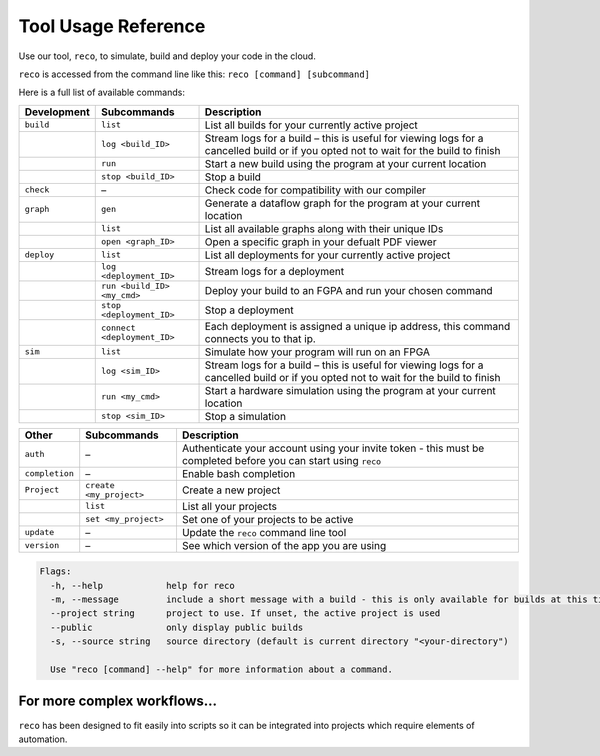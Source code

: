 .. _tool:

Tool Usage Reference
=====================

Use our tool, ``reco``, to simulate, build and deploy your code in the cloud.

``reco`` is accessed from the command line like this: ``reco [command] [subcommand]``

Here is a full list of available commands:

+--------------------------------+-----------------------------+---------------------------------------------------------------------------------------------------------------------------------------+
| Development                    | Subcommands                 | Description                                                                                                                           |
+================================+=============================+=======================================================================================================================================+
| ``build``                      | ``list``                    | List all builds for your currently active project                                                                                     |
+--------------------------------+-----------------------------+---------------------------------------------------------------------------------------------------------------------------------------+
|                                | ``log <build_ID>``          | Stream logs for a build – this is useful for viewing logs for a cancelled build or if you opted not to wait for the build to finish   |
+--------------------------------+-----------------------------+---------------------------------------------------------------------------------------------------------------------------------------+
|                                | ``run``                     | Start a new build using the program at your current location                                                                          |
+--------------------------------+-----------------------------+---------------------------------------------------------------------------------------------------------------------------------------+
|                                | ``stop <build_ID>``         | Stop a build                                                                                                                          |
+--------------------------------+-----------------------------+---------------------------------------------------------------------------------------------------------------------------------------+
| ``check``                      | –                           | Check code for compatibility with our compiler                                                                                        |
+--------------------------------+-----------------------------+---------------------------------------------------------------------------------------------------------------------------------------+
| ``graph``                      | ``gen``                     | Generate a dataflow graph for the program at your current location                                                                    |
+--------------------------------+-----------------------------+---------------------------------------------------------------------------------------------------------------------------------------+
|                                | ``list``                    | List all available graphs along with their unique IDs                                                                                 |
+--------------------------------+-----------------------------+---------------------------------------------------------------------------------------------------------------------------------------+
|                                | ``open <graph_ID>``         | Open a specific graph in your defualt PDF viewer                                                                                      |
+--------------------------------+-----------------------------+---------------------------------------------------------------------------------------------------------------------------------------+
| ``deploy``                     | ``list``                    | List all deployments for your currently active project                                                                                |
+--------------------------------+-----------------------------+---------------------------------------------------------------------------------------------------------------------------------------+
|                                | ``log <deployment_ID>``     | Stream logs for a deployment                                                                                                          |
+--------------------------------+-----------------------------+---------------------------------------------------------------------------------------------------------------------------------------+
|                                | ``run <build_ID> <my_cmd>`` | Deploy your build to an FGPA and run your chosen command                                                                              |
+--------------------------------+-----------------------------+---------------------------------------------------------------------------------------------------------------------------------------+
|                                | ``stop <deployment_ID>``    | Stop a deployment                                                                                                                     |
+--------------------------------+-----------------------------+---------------------------------------------------------------------------------------------------------------------------------------+
|                                | ``connect <deployment_ID>`` | Each deployment is assigned a unique ip address, this command connects you to that ip.                                                |
+--------------------------------+-----------------------------+---------------------------------------------------------------------------------------------------------------------------------------+
| ``sim``                        | ``list``                    | Simulate how your program will run on an FPGA                                                                                         |
+--------------------------------+-----------------------------+---------------------------------------------------------------------------------------------------------------------------------------+
|                                | ``log <sim_ID>``            | Stream logs for a build – this is useful for viewing logs for a cancelled build or if you opted not to wait for the build to finish   |
+--------------------------------+-----------------------------+---------------------------------------------------------------------------------------------------------------------------------------+
|                                | ``run <my_cmd>``            | Start a hardware simulation using the program at your current location                                                                |
+--------------------------------+-----------------------------+---------------------------------------------------------------------------------------------------------------------------------------+
|                                | ``stop <sim_ID>``           | Stop a simulation                                                                                                                     |
+--------------------------------+-----------------------------+---------------------------------------------------------------------------------------------------------------------------------------+

+--------------------------------+-----------------------------+---------------------------------------------------------------------------------------------------------------------------------------+
| Other                          | Subcommands                 | Description                                                                                                                           |
+================================+=============================+=======================================================================================================================================+
| ``auth``                       | –                           | Authenticate your account using your invite token - this must be completed before you can start using ``reco``                        |
+--------------------------------+-----------------------------+---------------------------------------------------------------------------------------------------------------------------------------+
| ``completion``                 | –                           | Enable bash completion                                                                                                                |
+--------------------------------+-----------------------------+---------------------------------------------------------------------------------------------------------------------------------------+
| ``Project``                    | ``create <my_project>``     | Create a new project                                                                                                                  |
+--------------------------------+-----------------------------+---------------------------------------------------------------------------------------------------------------------------------------+
|                                | ``list``                    | List all your projects                                                                                                                |
+--------------------------------+-----------------------------+---------------------------------------------------------------------------------------------------------------------------------------+
|                                | ``set <my_project>``        | Set one of your projects to be active                                                                                                 |
+--------------------------------+-----------------------------+---------------------------------------------------------------------------------------------------------------------------------------+
| ``update``                     | –                           | Update the ``reco`` command line tool                                                                                                 |
+--------------------------------+-----------------------------+---------------------------------------------------------------------------------------------------------------------------------------+
| ``version``                    | –                           | See which version of the app you are using                                                                                            |
+--------------------------------+-----------------------------+---------------------------------------------------------------------------------------------------------------------------------------+

.. code-block:: none

    Flags:
      -h, --help            help for reco
      -m, --message         include a short message with a build - this is only available for builds at this time
      --project string      project to use. If unset, the active project is used
      --public              only display public builds
      -s, --source string   source directory (default is current directory "<your-directory")

      Use "reco [command] --help" for more information about a command.

For more complex workflows...
-----------------------------
``reco`` has been designed to fit easily into scripts so it can be integrated into projects which require elements of automation.
